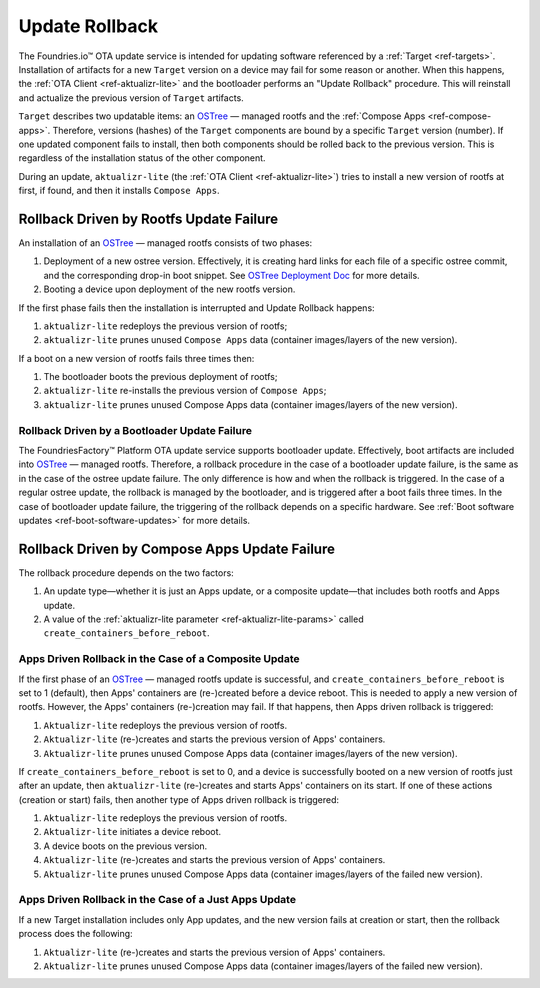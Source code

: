 .. _ref-update-rollback:

Update Rollback
===============

The Foundries.io™ OTA update service is intended for updating software referenced by a :ref:`Target <ref-targets>`.
Installation of artifacts for a new ``Target`` version on a device may fail for some reason or another.
When this happens, the :ref:`OTA Client <ref-aktualizr-lite>` and the bootloader performs an "Update Rollback" procedure.
This will reinstall and actualize the previous version of ``Target`` artifacts.

``Target`` describes two updatable items: an `OSTree`_ — managed rootfs and the :ref:`Compose Apps <ref-compose-apps>`.
Therefore, versions (hashes) of the ``Target`` components are bound by a specific ``Target`` version (number).
If one updated component fails to install, then both components should be rolled back to the previous version.
This is regardless of the installation status of the other component.

During an update, ``aktualizr-lite`` (the :ref:`OTA Client <ref-aktualizr-lite>`) tries to install a new version of rootfs at first, if found, and then it installs ``Compose Apps``.


Rollback Driven by Rootfs Update Failure
________________________________________

An installation of an `OSTree`_ — managed rootfs consists of two phases:

1. Deployment of a new ostree version.
   Effectively, it is creating hard links for each file of a specific ostree commit, and the corresponding drop-in boot snippet.
   See `OSTree Deployment Doc`_ for more details.
2. Booting a device upon deployment of the new rootfs version.


If the first phase fails then the installation is interrupted and Update Rollback happens:

1.  ``aktualizr-lite`` redeploys the previous version of rootfs;
2.  ``aktualizr-lite`` prunes unused ``Compose Apps`` data (container images/layers of the new version).

If a boot on a new version of rootfs fails three times then:

1. The bootloader boots the previous deployment of rootfs;
2. ``aktualizr-lite`` re-installs the previous version of ``Compose Apps``;
3. ``aktualizr-lite`` prunes unused Compose Apps data (container images/layers of the new version).

Rollback Driven by a Bootloader Update Failure
~~~~~~~~~~~~~~~~~~~~~~~~~~~~~~~~~~~~~~~~~~~~~~~~~~~~~~~~~~

The FoundriesFactory™ Platform OTA update service supports bootloader update.
Effectively, boot artifacts are included into `OSTree`_ — managed rootfs.
Therefore, a rollback procedure in the case of a bootloader update failure, is the same as in the case of the ostree update failure.
The only difference is how and when the rollback is triggered.
In the case of a regular ostree update, the rollback is managed by the bootloader, and is triggered after a boot fails three times.
In the case of bootloader update failure, the triggering of the rollback depends on a specific hardware.
See :ref:`Boot software updates <ref-boot-software-updates>` for more details.


Rollback Driven by Compose Apps Update Failure
______________________________________________

The rollback procedure depends on the two factors:

1. An update type—whether it is just an Apps update, or a composite update—that includes both rootfs and Apps update.
2. A value of the  :ref:`aktualizr-lite parameter <ref-aktualizr-lite-params>` called ``create_containers_before_reboot``.


Apps Driven Rollback in the Case of a Composite Update
~~~~~~~~~~~~~~~~~~~~~~~~~~~~~~~~~~~~~~~~~~~~~~~~~~~~~~~

If the first phase of an `OSTree`_ — managed rootfs update is successful, and ``create_containers_before_reboot`` is set to 1 (default), then Apps' containers are (re-)created before a device reboot.
This is needed to apply a new version of rootfs.
However, the Apps' containers (re-)creation may fail.
If that happens, then Apps driven rollback is triggered:

1. ``Aktualizr-lite`` redeploys the previous version of rootfs.
2. ``Aktualizr-lite`` (re-)creates and starts the previous version of Apps' containers.
3. ``Aktualizr-lite`` prunes unused Compose Apps data (container images/layers of the new version).

If ``create_containers_before_reboot`` is set to 0, and a device is successfully booted on a new version of rootfs just after an update, then ``aktualizr-lite`` (re-)creates and starts Apps' containers on its start.
If one of these actions (creation or start) fails, then another type of Apps driven rollback is triggered:

1. ``Aktualizr-lite`` redeploys the previous version of rootfs.
2. ``Aktualizr-lite`` initiates a device reboot.
3. A device boots on the previous version.
4. ``Aktualizr-lite`` (re-)creates and starts the previous version of Apps' containers.
5. ``Aktualizr-lite`` prunes unused Compose Apps data (container images/layers of the failed new version).


Apps Driven Rollback in the Case of a Just Apps Update
~~~~~~~~~~~~~~~~~~~~~~~~~~~~~~~~~~~~~~~~~~~~~~~~~~~~~~~

If a new Target installation includes only App updates, and the new version fails at creation or start, then the rollback process does the following:

1. ``Aktualizr-lite`` (re-)creates and starts the previous version of Apps' containers.
2. ``Aktualizr-lite`` prunes unused Compose Apps data (container images/layers of the failed new version).


.. _OSTree:
  https://github.com/ostreedev/ostree
.. _OSTree Deployment Doc:
  https://ostreedev.github.io/ostree/deployment
